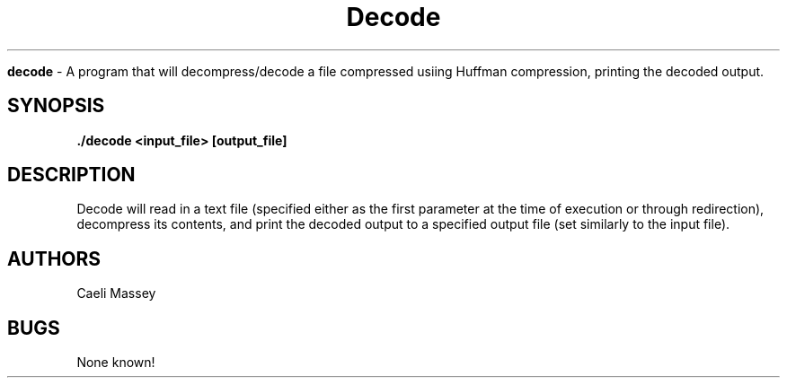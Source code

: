 .\" decode man page
.\" Caeli Massey - Fall 2018
.\" Last edited Dec. 6, 2017

.TH Decode 1 "Dec 6 2018" "CSCI 241" "Oberlin College"

.B decode
\- A program that will decompress/decode a file compressed usiing Huffman compression, printing
the decoded output.

.SH SYNOPSIS
.B ./decode <input_file> [output_file]

.SH DESCRIPTION
Decode will read in a text file (specified either as the first parameter at the
time of execution or through redirection), decompress its contents, and print the
decoded output to a specified output file (set similarly to the input file).

.SH AUTHORS
Caeli Massey

.SH BUGS
None known!

